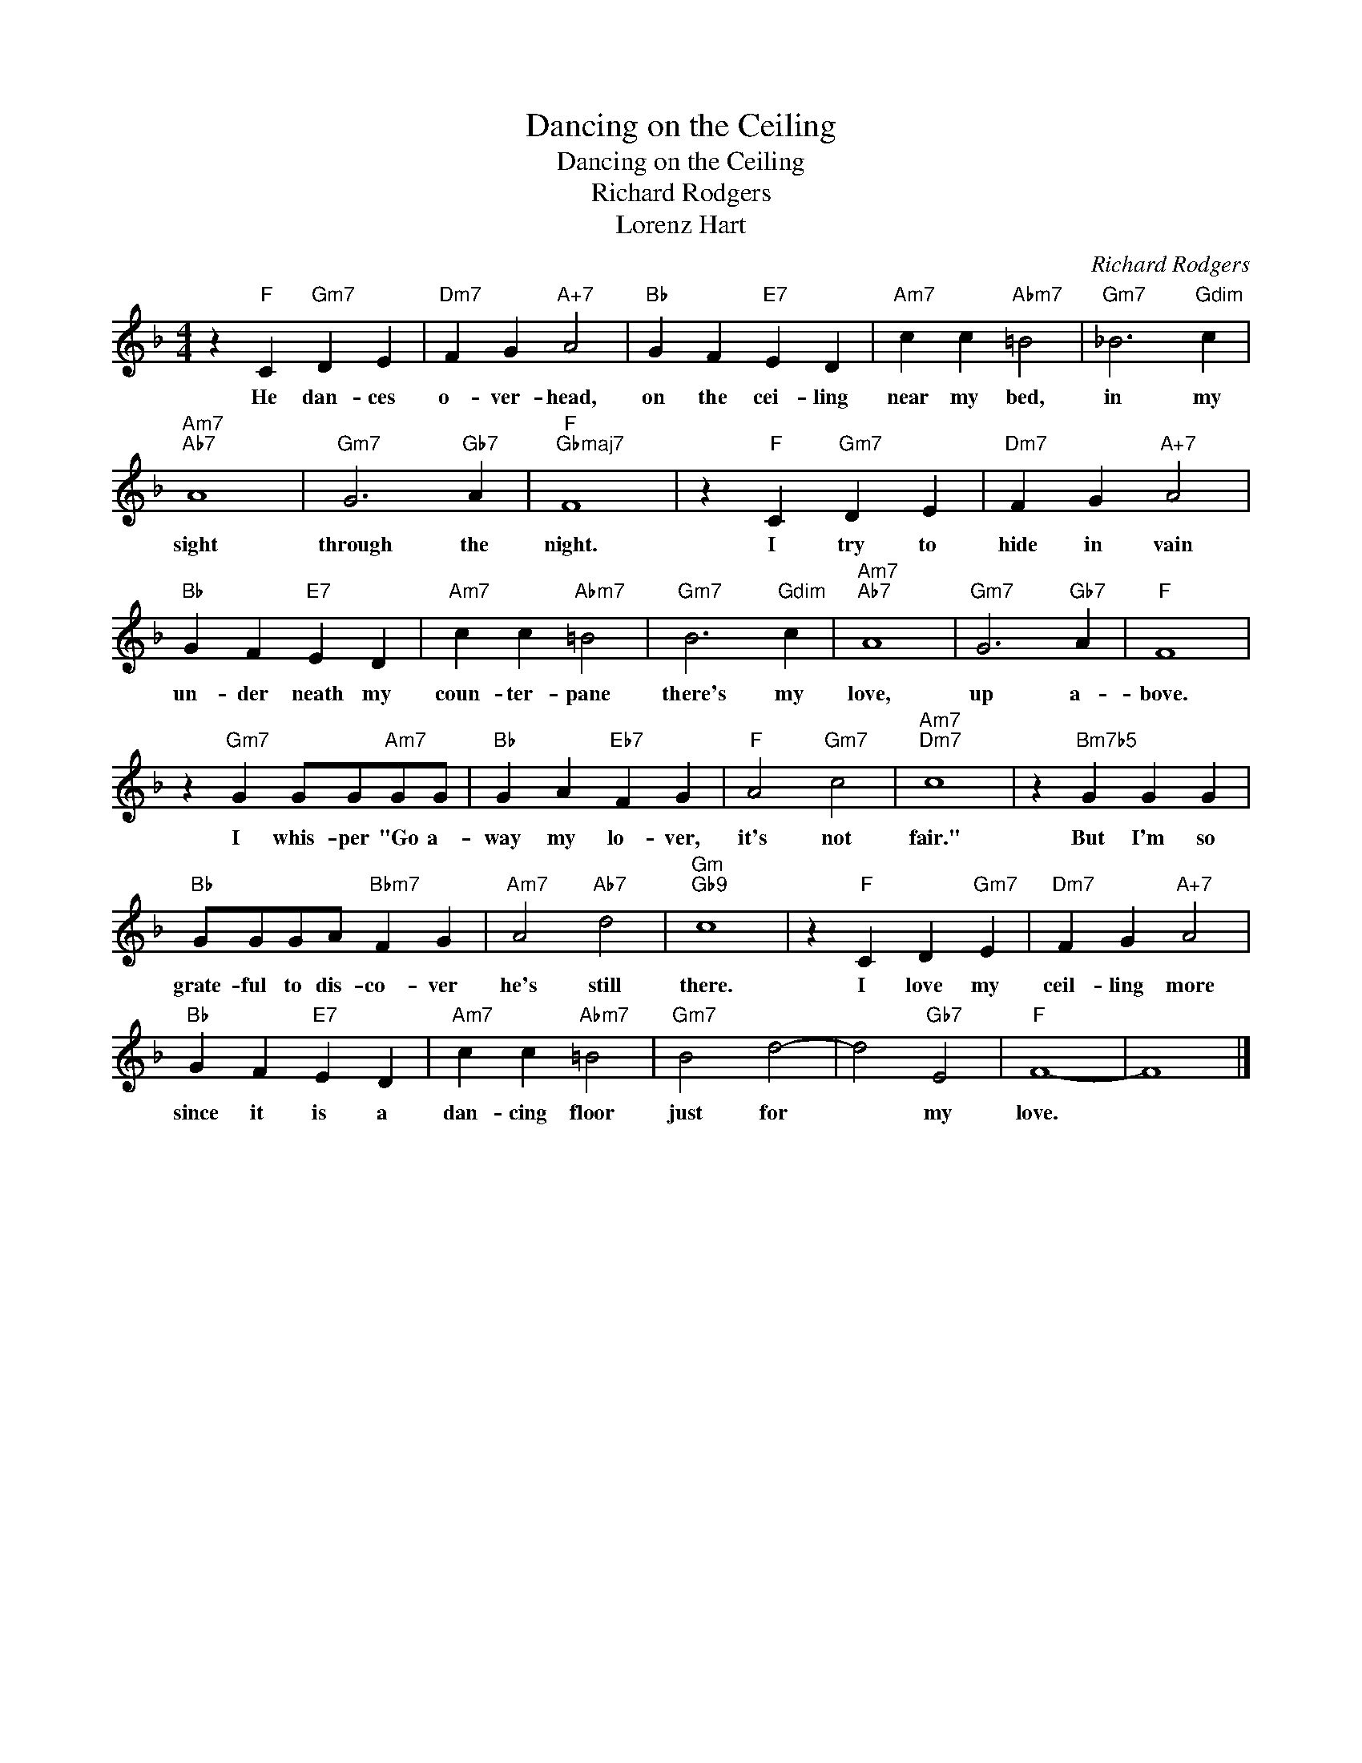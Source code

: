 X:1
T:Dancing on the Ceiling
T:Dancing on the Ceiling
T:Richard Rodgers
T:Lorenz Hart
C:Richard Rodgers
Z:All Rights Reserved
L:1/4
M:4/4
K:F
V:1 treble 
%%MIDI program 0
V:1
 z"F" C"Gm7" D E |"Dm7" F G"A+7" A2 |"Bb" G F"E7" E D |"Am7" c c"Abm7" =B2 |"Gm7" _B3"Gdim" c | %5
w: He dan- ces|o- ver- head,|on the cei- ling|near my bed,|in my|
"Am7""Ab7" A4 |"Gm7" G3"Gb7" A |"F""Gbmaj7" F4 | z"F" C"Gm7" D E |"Dm7" F G"A+7" A2 | %10
w: sight|through the|night.|I try to|hide in vain|
"Bb" G F"E7" E D |"Am7" c c"Abm7" =B2 |"Gm7" B3"Gdim" c |"Am7""Ab7" A4 |"Gm7" G3"Gb7" A |"F" F4 | %16
w: un- der neath my|coun- ter- pane|there's my|love,|up a-|bove.|
 z"Gm7" G G/G/"Am7"G/G/ |"Bb" G A"Eb7" F G |"F" A2"Gm7" c2 |"Am7""Dm7" c4 | z"Bm7b5" G G G | %21
w: I whis- per "Go a-|way my lo- ver,|it's not|fair."|But I'm so|
"Bb" G/G/G/A/"Bbm7" F G |"Am7" A2"Ab7" d2 |"Gm""Gb9" c4 | z"F" C D"Gm7" E |"Dm7" F G"A+7" A2 | %26
w: grate- ful to dis- co- ver|he's still|there.|I love my|ceil- ling more|
"Bb" G F"E7" E D |"Am7" c c"Abm7" =B2 |"Gm7" B2 d2- | d2"Gb7" E2 |"F" F4- | F4 |] %32
w: since it is a|dan- cing floor|just for|* my|love.||

